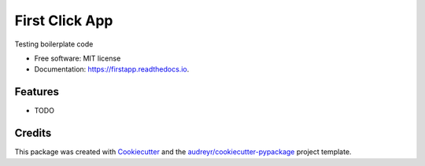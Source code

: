 ===============
First Click App
===============


.. image:: https://img.shields.io/pypi/v/firstapp.svg
        :target: https://pypi.python.org/pypi/firstapp

.. image:: https://img.shields.io/travis/mlanser/firstapp.svg
        :target: https://travis-ci.com/mlanser/firstapp

.. image:: https://readthedocs.org/projects/firstapp/badge/?version=latest
        :target: https://firstapp.readthedocs.io/en/latest/?badge=latest
        :alt: Documentation Status




Testing boilerplate code


* Free software: MIT license
* Documentation: https://firstapp.readthedocs.io.


Features
--------

* TODO

Credits
-------

This package was created with Cookiecutter_ and the `audreyr/cookiecutter-pypackage`_ project template.

.. _Cookiecutter: https://github.com/audreyr/cookiecutter
.. _`audreyr/cookiecutter-pypackage`: https://github.com/audreyr/cookiecutter-pypackage
